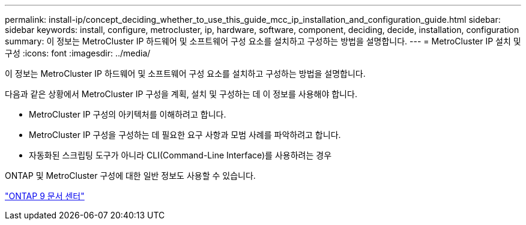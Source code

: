 ---
permalink: install-ip/concept_deciding_whether_to_use_this_guide_mcc_ip_installation_and_configuration_guide.html 
sidebar: sidebar 
keywords: install, configure, metrocluster, ip, hardware, software, component, deciding, decide, installation, configuration 
summary: 이 정보는 MetroCluster IP 하드웨어 및 소프트웨어 구성 요소를 설치하고 구성하는 방법을 설명합니다. 
---
= MetroCluster IP 설치 및 구성
:icons: font
:imagesdir: ../media/


[role="lead"]
이 정보는 MetroCluster IP 하드웨어 및 소프트웨어 구성 요소를 설치하고 구성하는 방법을 설명합니다.

다음과 같은 상황에서 MetroCluster IP 구성을 계획, 설치 및 구성하는 데 이 정보를 사용해야 합니다.

* MetroCluster IP 구성의 아키텍처를 이해하려고 합니다.
* MetroCluster IP 구성을 구성하는 데 필요한 요구 사항과 모범 사례를 파악하려고 합니다.
* 자동화된 스크립팅 도구가 아니라 CLI(Command-Line Interface)를 사용하려는 경우


ONTAP 및 MetroCluster 구성에 대한 일반 정보도 사용할 수 있습니다.

https://docs.netapp.com/ontap-9/index.jsp["ONTAP 9 문서 센터"^]
